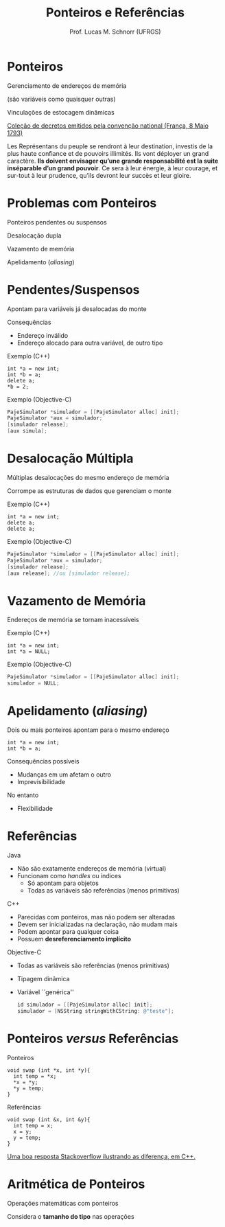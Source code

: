 # -*- coding: utf-8 -*-
# -*- mode: org -*-
#+startup: beamer overview indent
#+LANGUAGE: pt-br
#+TAGS: noexport(n)
#+EXPORT_EXCLUDE_TAGS: noexport
#+EXPORT_SELECT_TAGS: export

#+Title: Ponteiros e Referências
#+Author: Prof. Lucas M. Schnorr (UFRGS)
#+Date: \copyleft

#+LaTeX_CLASS: beamer
#+LaTeX_CLASS_OPTIONS: [xcolor=dvipsnames]
#+OPTIONS:   H:1 num:t toc:nil \n:nil @:t ::t |:t ^:t -:t f:t *:t <:t
#+LATEX_HEADER: \input{../org-babel.tex}

* Ponteiros

#+BEGIN_CENTER
Gerenciamento de endereços de memória

(são variáveis como quaisquer outras)
#+END_CENTER


#+BEGIN_CENTER
Vinculações de estocagem dinâmicas
#+END_CENTER

#+latex: \pause\vfill

#+latex: {\small

[[https://books.google.com.br/books?id=D55aAAAAcAAJ&q=ins%C3%A9parable&redir_esc=y#v=snippet&q=ins%C3%A9parable&f=false][Coleção de decretos emitidos pela convenção national (França, 8 Maio 1793)]]

#+latex: \bigskip

Les Représentans du peuple se rendront à leur destination, investis de
la plus haute confiance et de pouvoirs illimités. Ils vont déployer un
grand caractère. *Ils doivent envisager qu’une grande responsabilité
est la suite inséparable d’un grand pouvoir*. Ce sera à leur énergie,
à leur courage, et sur-tout à leur prudence, qu’ils devront leur
succès et leur gloire.

#+latex: }

* Problemas com Ponteiros

Ponteiros pendentes ou suspensos

Desalocação dupla

Vazamento de memória

Apelidamento (/aliasing/)

* Pendentes/Suspensos

Apontam para variáveis já desalocadas do monte

Consequências
+ Endereço inválido
+ Endereço alocado para outra variável, de outro tipo

Exemplo (C++)
#+begin_src C++
int *a = new int;
int *b = a;
delete a;
*b = 2;
#+end_src

Exemplo (Objective-C)
#+begin_src Objective-C
PajeSimulator *simulador = [[PajeSimulator alloc] init];
PajeSimulator *aux = simulador;
[simulador release];
[aux simula];
#+end_src
* Desalocação Múltipla

Múltiplas desalocações do mesmo endereço de memória

Corrompe as estruturas de dados que gerenciam o monte

Exemplo (C++)
#+begin_src C++
int *a = new int;
delete a;
delete a;
#+end_src

Exemplo (Objective-C)
#+begin_src Objective-C
PajeSimulator *simulador = [[PajeSimulator alloc] init];
PajeSimulator *aux = simulador;
[simulador release];
[aux release]; //ou [simulador release];
#+end_src
* Vazamento de Memória

Endereços de memória se tornam inacessíveis

Exemplo (C++)
#+begin_src C++
int *a = new int;
int *a = NULL;
#+end_src

Exemplo (Objective-C)
#+begin_src Objective-C
PajeSimulator *simulador = [[PajeSimulator alloc] init];
simulador = NULL;
#+end_src

* Apelidamento (/aliasing/)
Dois ou mais ponteiros apontam para o mesmo endereço

#+begin_src C++
int *a = new int;
int *b = a;
#+end_src

Consequências possíveis
+ Mudanças em um afetam o outro
+ Imprevisibilidade
No entanto
+ Flexibilidade
* Referências
Java
+ Não são exatamente endereços de memória (virtual)
+ Funcionam como /handles/ ou índices
    + Só apontam para objetos
    + Todas as variáveis são referências (menos primitivas)
#+latex: \vfill
\pause C++
+ Parecidas com ponteiros, mas não podem ser alteradas
+ Devem ser inicializadas na declaração, não mudam mais
+ Podem apontar para qualquer coisa
+ Possuem *desreferenciamento implícito*
#+latex: \vfill
\pause Objective-C
+ Todas as variáveis são referências (menos primitivas)
+ Tipagem dinâmica
+ Variável ``genérica''
    #+begin_src Objective-C
    id simulador = [[PajeSimulator alloc] init];
    simulador = [NSString stringWithCString: @"teste"];
    #+end_src
* Ponteiros /versus/ Referências
Ponteiros
#+begin_src C++
void swap (int *x, int *y){
  int temp = *x;
  *x = *y;
  *y = temp;
}
#+end_src

Referências
#+begin_src C++
void swap (int &x, int &y){
  int temp = x;
  x = y;
  y = temp;
}
#+end_src

[[https://stackoverflow.com/questions/57483/what-are-the-differences-between-a-pointer-variable-and-a-reference-variable-in][Uma boa resposta Stackoverflow ilustrando as diferença, em C++.]]

* Aritmética de Ponteiros

Operações matemáticas com ponteiros

Considera o *tamanho do tipo* nas operações

#+latex: {\small
#+BEGIN_SRC C :tangle ponteiro.c :exports none
#include<stdio.h>
#include<stdlib.h>
int main ()
{
   int vetor[5];
   int *p = vetor;
   int i;
   for (i = 0; i < 5; i++){
     p++;
   }
   p--;
   for (i = 4; i >= 0; i--){
     p--;
   }
}
#+END_SRC
#+latex: }
